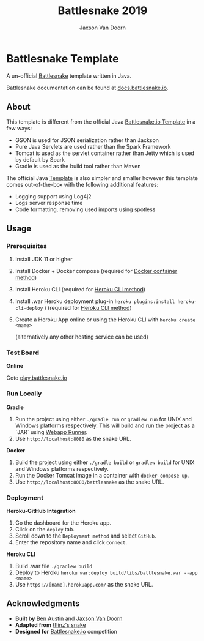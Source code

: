 
#+TITLE:	Battlesnake 2019
#+AUTHOR:	Jaxson Van Doorn
#+EMAIL:	jaxson.vandoorn@gmail.com
#+OPTIONS:  num:nil

* Battlesnake Template

@@html:<img height="120" width="120" src="screenshots/advanced.png" />@@

A un-official [[https://www.battlesnake.io][Battlesnake]] template written in Java.

Battlesnake documentation can be found at [[https://docs.battlesnake.io][docs.battlesnake.io]].

[[https://heroku.com/deploy][https://www.herokucdn.com/deploy/button.png]]

** About

This template is different from the official Java [[https://github.com/battlesnakeio/starter-snake-java][Battlesnake.io Template]] in a few ways:

- GSON is used for JSON serialization rather than Jackson
- Pure Java Servlets are used rather than the Spark Framework
- Tomcat is used as the servlet container rather than Jetty which is used by default by Spark
- Gradle is used as the build tool rather than Maven

The official Java [[https://github.com/battlesnakeio/starter-snake-java][Template]] is also simpler and smaller
however this template comes out-of-the-box with the following additional features:

- Logging support using Log4j2
- Logs server response time
- Code formatting, removing used imports using spotless

** Usage
*** Prerequisites
1. Install JDK 11 or higher
2. Install Docker + Docker compose (required for [[sec:docker][Docker container method]])
3. Install Heroku CLI (required for [[sec:heroku-cli][Heroku CLI method]])
4. Install .war Heroku deployment plug-in ~heroku plugins:install heroku-cli-deploy~ ) (required for [[sec:heroku-cli][Heroku CLI method]])
5. Create a Heroku App online or using the Heroku CLI with ~heroku create <name>~

   (alternatively any other hosting service can be used)
*** Test Board
*Online*

Goto [[https://play.battlesnake.io][play.battlesnake.io]]
*** Run Locally
*Gradle*

1. Run the project using either ~./gradle run~ or ~gradlew run~ for UNIX and Windows platforms respectively.  This will build and run the project as a `JAR` using [[https://github.com/jsimone/webapp-runner][Webapp Runner]].
2. Use ~http://localhost:8080~ as the snake URL.

*Docker*
<<sec:docker>>

1. Build the project using either ~./gradle build~ or ~gradlew build~ for UNIX and Windows platforms respectively.
2. Run the Docker Tomcat image in a container with ~docker-compose up~.
3. Use ~http://localhost:8080/battlesnake~ as the snake URL.
*** Deployment

*Heroku-GitHub Integration*

1. Go the dashboard for the Heroku app.
2. Click on the ~deploy~ tab.
3. Scroll down to the ~Deployment method~ and select ~GitHub~.
4. Enter the repository name and click ~Connect~.

*Heroku CLI*
<<sec:heroku-cli>>

1. Build .war file ~./gradlew build~
2. Deploy to Heroku ~heroku war:deploy build/libs/battlesnake.war --app <name>~
3. Use ~https://[name].herokuapp.com/~ as the snake URL.
** Acknowledgments

-  *Built by* [[https://github.com/austinben][Ben Austin]] and [[https://github.com/woofers][Jaxson Van Doorn]]
-  *Adapted from* [[https://github.com/tflinz/BasicBattleSnake2018][tflinz's snake]]
-  *Designed for* [[https://github.com/battlesnakeio][Battlesnake.io]] competition

@@html:<img align="left" height="120" width="120" src="screenshots/advanced.png" />@@
